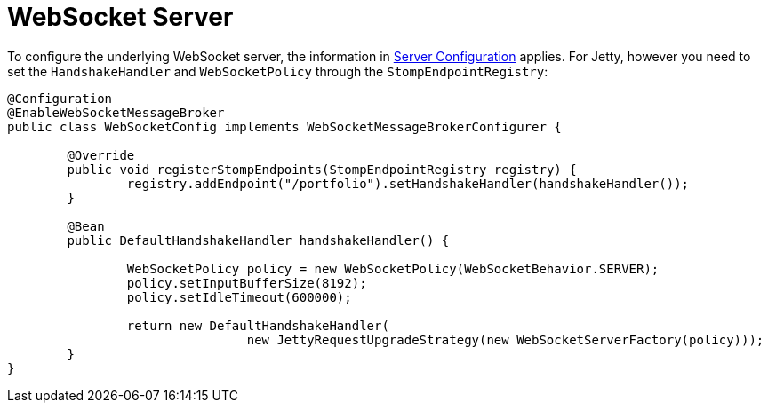 [[websocket-stomp-server-config]]
= WebSocket Server

To configure the underlying WebSocket server, the information in
xref:web/websocket/server.adoc#websocket-server-runtime-configuration[Server Configuration] applies. For Jetty, however you need to set
the `HandshakeHandler` and `WebSocketPolicy` through the `StompEndpointRegistry`:

[source,java,indent=0,subs="verbatim,quotes"]
----
	@Configuration
	@EnableWebSocketMessageBroker
	public class WebSocketConfig implements WebSocketMessageBrokerConfigurer {

		@Override
		public void registerStompEndpoints(StompEndpointRegistry registry) {
			registry.addEndpoint("/portfolio").setHandshakeHandler(handshakeHandler());
		}

		@Bean
		public DefaultHandshakeHandler handshakeHandler() {

			WebSocketPolicy policy = new WebSocketPolicy(WebSocketBehavior.SERVER);
			policy.setInputBufferSize(8192);
			policy.setIdleTimeout(600000);

			return new DefaultHandshakeHandler(
					new JettyRequestUpgradeStrategy(new WebSocketServerFactory(policy)));
		}
	}
----



